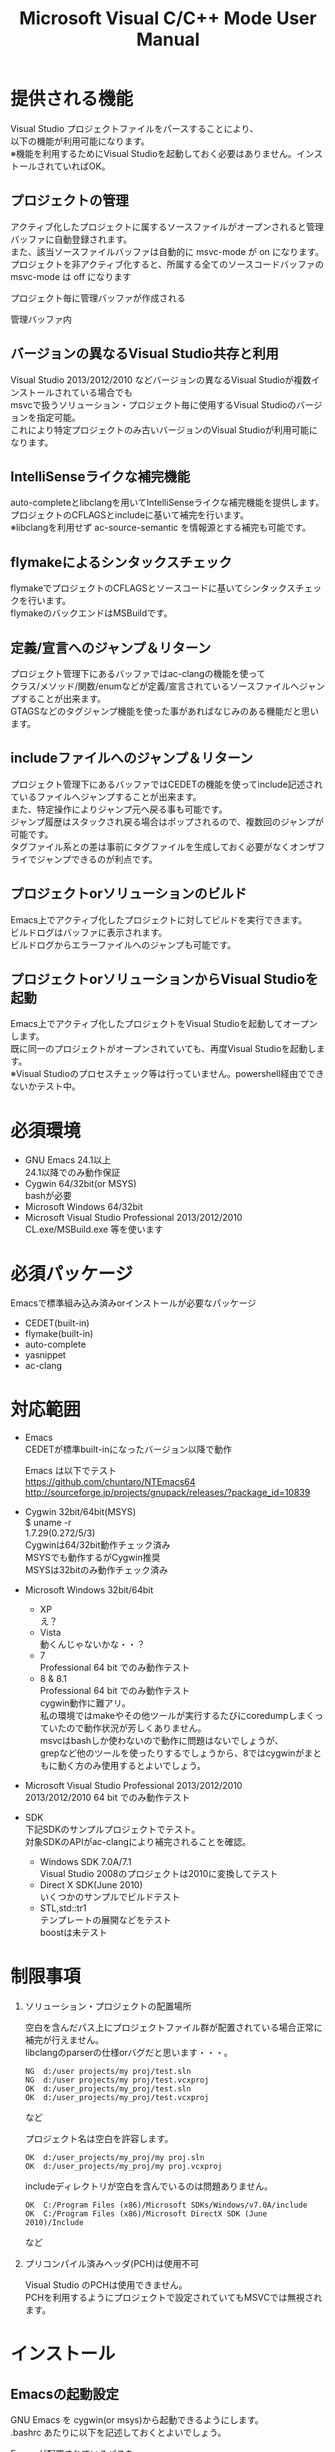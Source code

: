# -*- mode: org ; coding: utf-8-unix -*-
# last updated : 2015/02/02.02:13:06


#+TITLE:     Microsoft Visual C/C++ Mode User Manual
#+AUTHOR:    yaruopooner
#+EMAIL:     [https://github.com/yaruopooner]
#+OPTIONS:   author:nil timestamp:t |:t \n:t ^:nil


* 提供される機能
  Visual Studio プロジェクトファイルをパースすることにより、  
  以下の機能が利用可能になります。  
  ※機能を利用するためにVisual Studioを起動しておく必要はありません。インストールされていればOK。  

** プロジェクトの管理
   アクティブ化したプロジェクトに属するソースファイルがオープンされると管理バッファに自動登録されます。
   また、該当ソースファイルバッファは自動的に msvc-mode が on になります。
   プロジェクトを非アクティブ化すると、所属する全てのソースコードバッファの msvc-mode は off になります

   プロジェクト毎に管理バッファが作成される
   [[./sample-pic-buffers.png]]

   管理バッファ内
   [[./sample-pic-project-buffers.png]]

** バージョンの異なるVisual Studio共存と利用
   Visual Studio 2013/2012/2010 などバージョンの異なるVisual Studioが複数インストールされている場合でも
   msvcで扱うソリューション・プロジェクト毎に使用するVisual Studioのバージョンを指定可能。
   これにより特定プロジェクトのみ古いバージョンのVisual Studioが利用可能になります。

** IntelliSenseライクな補完機能
   auto-completeとlibclangを用いてIntelliSenseライクな補完機能を提供します。
   プロジェクトのCFLAGSとincludeに基いて補完を行います。
   ※libclangを利用せず ac-source-semantic を情報源とする補完も可能です。

   [[./sample-pic-complete.png]]
   
** flymakeによるシンタックスチェック
   flymakeでプロジェクトのCFLAGSとソースコードに基いてシンタックスチェックを行います。
   flymakeのバックエンドはMSBuildです。

   [[./sample-pic-flymake.png]]

** 定義/宣言へのジャンプ＆リターン
   プロジェクト管理下にあるバッファではac-clangの機能を使って
   クラス/メソッド/関数/enumなどが定義/宣言されているソースファイルへジャンプすることが出来ます。
   GTAGSなどのタグジャンプ機能を使った事があればなじみのある機能だと思います。

** includeファイルへのジャンプ＆リターン
   プロジェクト管理下にあるバッファではCEDETの機能を使ってinclude記述されているファイルへジャンプすることが出来ます。
   また、特定操作によりジャンプ元へ戻る事も可能です。
   ジャンプ履歴はスタックされ戻る場合はポップされるので、複数回のジャンプが可能です。
   タグファイル系との差は事前にタグファイルを生成しておく必要がなくオンザフライでジャンプできるのが利点です。

** プロジェクトorソリューションのビルド
   Emacs上でアクティブ化したプロジェクトに対してビルドを実行できます。
   ビルドログはバッファに表示されます。
   ビルドログからエラーファイルへのジャンプも可能です。

   [[./sample-pic-build.png]]

** プロジェクトorソリューションからVisual Studioを起動
   Emacs上でアクティブ化したプロジェクトをVisual Studioを起動してオープンします。
   既に同一のプロジェクトがオープンされていても、再度Visual Studioを起動します。
   ※Visual Studioのプロセスチェック等は行っていません。powershell経由でできないかテスト中。

* 必須環境
  - GNU Emacs 24.1以上
    24.1以降でのみ動作保証
  - Cygwin 64/32bit(or MSYS)
    bashが必要
  - Microsoft Windows 64/32bit
  - Microsoft Visual Studio Professional 2013/2012/2010
    CL.exe/MSBuild.exe 等を使います

* 必須パッケージ
  Emacsで標準組み込み済みorインストールが必要なパッケージ

  - CEDET(built-in)
  - flymake(built-in)
  - auto-complete
  - yasnippet
  - ac-clang

* 対応範囲
  - Emacs
    CEDETが標準built-inになったバージョン以降で動作

    Emacs は以下でテスト
    https://github.com/chuntaro/NTEmacs64
    http://sourceforge.jp/projects/gnupack/releases/?package_id=10839

  - Cygwin 32bit/64bit(MSYS) 
    $ uname -r
    1.7.29(0.272/5/3)
    Cygwinは64/32bit動作チェック済み
    MSYSでも動作するがCygwin推奨
    MSYSは32bitのみ動作チェック済み

  - Microsoft Windows 32bit/64bit
    - XP
      え？
    - Vista
      動くんじゃないかな・・？
    - 7
      Professional 64 bit でのみ動作テスト
    - 8 & 8.1
      Professional 64 bit でのみ動作テスト
      cygwin動作に難アリ。
      私の環境ではmakeやその他ツールが実行するたびにcoredumpしまくっていたので動作状況が芳しくありません。
      msvcはbashしか使わないので動作に問題はないでしょうが、 
      grepなど他のツールを使ったりするでしょうから、8ではcygwinがまともに動く方のみ使用するとよいでしょう。

  - Microsoft Visual Studio Professional 2013/2012/2010
    2013/2012/2010 64 bit でのみ動作テスト

  - SDK
    下記SDKのサンプルプロジェクトでテスト。
    対象SDKのAPIがac-clangにより補完されることを確認。
    
    - Windows SDK 7.0A/7.1
      Visual Studio 2008のプロジェクトは2010に変換してテスト
    - Direct X SDK(June 2010)
      いくつかのサンプルでビルドテスト
    - STL,std::tr1
      テンプレートの展開などをテスト
      boostは未テスト

* 制限事項
  1) ソリューション・プロジェクトの配置場所

     空白を含んだパス上にプロジェクトファイル群が配置されている場合正常に補完が行えません。
     libclangのparserの仕様orバグだと思います・・・。
     
     #+begin_src shell
     NG  d:/user projects/my proj/test.sln
     NG  d:/user projects/my proj/test.vcxproj
     OK  d:/user_projects/my_proj/test.sln
     OK  d:/user_projects/my_proj/test.vcxproj
     #+end_src
     など
     
     プロジェクト名は空白を許容します。
     #+begin_src shell
     OK  d:/user_projects/my_proj/my proj.sln
     OK  d:/user_projects/my_proj/my proj.vcxproj
     #+end_src
     
     includeディレクトリが空白を含んでいるのは問題ありません。
     #+begin_src shell
     OK  C:/Program Files (x86)/Microsoft SDKs/Windows/v7.0A/include
     OK  C:/Program Files (x86)/Microsoft DirectX SDK (June 2010)/Include
     #+end_src
     など

  2) プリコンパイル済みヘッダ(PCH)は使用不可

     Visual Studio のPCHは使用できません。
     PCHを利用するようにプロジェクトで設定されていてもMSVCでは無視されます。

* インストール
** Emacsの起動設定
   GNU Emacs を cygwin(or msys)から起動できるようにします。
   .bashrc あたりに以下を記述しておくとよいでしょう。

   Emacsが配置されているパスを
   c:/emacs/32/emacs-24.3-20130503
   とします

   - Cygwin
     #+begin_src shell-script
     alias emacs32-243-1='/cygdrive/c/emacs/32/emacs-24.3-20130503/bin/emacs.exe --debug-init'
     alias emacs='emacs32-243-1'
     #+end_src

   - MSYS
     #+begin_src shell-script
     alias emacs32-243-1='c:/emacs/32/emacs-24.3-20130503/bin/emacs.exe --debug-init'
     alias emacs='emacs32-243-1'
     #+end_src

** Emacsパッケージの設定
   以下のパッケージの設定が必要です。
   設定が実行される順番も下記の順番が望ましいです。

   - CEDET(built-in)
   - flymake(built-in)
   - auto-complete
     M-x list-packages で入手
   - yasnippet
     M-x list-packages で入手
   - ac-clang
     https://github.com/yaruopooner/ac-clang

     emacs-clang-complete-asyncからforkして独自拡張したもの。

     https://github.com/Golevka/emacs-clang-complete-async

     オリジナルは list-packages で入手可能ですがmsvcでは動作しません。
     emacs-clang-complete-asyncではバッファ毎にプロセスを起動する仕様や
     libclang.aがVisual Studio向けでなかったので独自拡張になりました。
     詳細はac-clang側ドキュメントに記載。

   必要最低限の設定が行えるサンプルファイルを添付しているので、
   パッケージに関する自前設定がない人は添付ファイルをロードするなりコピペするなりしてください。
   すでに上記パッケージを利用しており自前の設定がある場合は、設定が競合していないかチェックをお勧めします。
   msvc/.minimal-config-sample/init.el を参照してください。
   init.el は ~/.emacs.d/ 以下に配置した場合に動作するよう記述されています。
   必要に応じてコードを抜き出してください。

** 初期化設定
   上記で説明した必須パッケージ群(CEDET/flymake/auto-complete/yasnippet/ac-clang)のロードも含めた初期設定を実行後に以下が実行される必要があります。

   基本的に以下の設定を .emacs に記述するだけで問題ないです。
   以下の記述はパッケージディレクトリが "~/.emacs.d" に配置された事を想定した記述なので自分の環境に合わせて修正してください。

   #+begin_src emacs-lisp
   (add-to-list 'load-path (expand-file-name "msvc/" "~/.emacs.d"))
    
   (require 'msvc)
    
   (msvc:initialize)
   (msvc-flags:load-db :parsing-buffer-delete-p t)
   (add-hook 'c-mode-common-hook 'msvc:mode-on t)
   #+end_src

* 使用方法
** プロジェクトのパースと登録1
   下記パラメーターで関数を実行すると非同期実行されmsvc-dbに該当プロジェクトのデータベースが作成されます。
   プロジェクト管理・補完・シンタックスチェックなどはこのデータベースを元にして実行されます。
   データベース化されたプロジェクトは日付情報を参照しており、
   同一プロジェクトが再パースリクエストを受けた際に、
   プロジェクトが前回データベース化された日付より新しい場合のみデータベースを再構築します。
   ※更新要因はプロジェクトのプロパティを変更した、SVNなどversion controlツールによる更新でプロジェクトファイルが新しくなった、など。
   プロジェクトがアクティブになると、該当プロジェクト名を持つバッファが作成されます。
   プロジェクトバッファ名は以下のフォーマットに基きます。
   *MSVC Project<`db-name`>*
   また、該当プロジェクトに属するソースコードがオープンされていたり、アクティブ中にオープンすると自動的にmsvc-modeが適用されます。
   msvc-modeが適用されたバッファはモードラインに *MSVC`version`[platform|configuration]* と表示されます。

   以下の関数でパース＆アクティブ化を行います。
   =(msvc:activate-projects-after-parse &rest args)=

   異なるプロジェクトを複数同時にアクティブ化可能です。
   個数制限は特に無いです。
   同一プロジェクトでプラットフォームとコンフィグレーションが異なるプロジェクトは同時にアクティブ化できません。
   この場合、最初にアクティブ化されたプロジェクトが有効になります。
   ※対象となるソースバッファが１つしか存在ないことが理由。
     バッファ自身はどのプロジェクトで、どんな platform|configuration で動作するのかを保持しているため。

   - 登録サンプル
   #+begin_src emacs-lisp
   (msvc:activate-projects-after-parse :solution-file "d:/DirectXSamples/SubD11/SubD11_2010.sln"
                                       :project-file "d:/DirectXSamples/SubD11/SubD11_2010.vcxproj"
                                       :platform "x64"
                                       :configuration "Release" 
                                       :version "2013" 
                                       :force-parse-p nil
                                       :allow-cedet-p t
                                       :allow-ac-clang-p t
                                       :allow-flymake-p t
                                       :cedet-root-path "d:/DirectXSamples/SubD11"
                                       :cedet-spp-table nil
                                       :flymake-manually-p nil
                                       :flymake-manually-back-end nil)
   #+end_src

*** 必須パラメーター
    - :solution-file or :project-file
      いずれかが設定されていればOKです。
      :solution-file のみを指定した場合
      ソリューションに含まれる全てのプロジェクトがパースされ、アクティブ化されます。
      以下の機能が追加されます。
      アクティブ化したプロジェクトからソリューションのビルド呼び出しなどが可能になります。
      ソリューションに登録されているプロジェクト数が少ない場合はこのスタイルで記述するのがよいでしょう。
      :project-file のみの場合
      指定したプロジェクトのみがパース・アクティブ化されます。
      ソリューションに関連した機能は実行できなくなります。
      :solution-file & :project-file で指定した場合
      ソリューションのみを指定した場合と同じ効果を持ちますが、
      ソリューションのみの場合は所属全プロジェクトがパース＆アクティブ化されるのに対し
      こちらは指定したプロジェクトのみがパース＆アクティブ化されます。
      ソリューションに登録されているプロジェクトが膨大な場合は、必要なプロジェクトだけをこのスタイルで記述するのがよいでしょう。
    - :platform
      パース・アクティブ化するプラットフォームを指定します。
      プロジェクトファイルに存在するプラットフォームでなければなりません。
    - :configuration
      パース・アクティブ化するコンフィグを指定します。
      プロジェクトファイルに存在するコンフィグでなければなりません。

*** オプションパラメーター
    - :version
      プロジェクトパース、ac-clangに渡されるCFLAGS生成、シンタックスチェック、ソリューションビルドに使用されるVisual Studioのバージョンを指定。
      指定は文字列で行う。整数ではないので注意。
      "2013" のように指定。
      指定しない or nil場合、msvc-env:default-use-versionの値がセットされる。
      msvc-env:default-use-versionは起動時に検出した最新のVisual Studioが割り当てられる。
      msvc::initialize実行後にmsvc-env:default-use-versionの値を再セットすることにより標準で使用されるversionを変更可能。
    - :force-parse-p
      nil 推奨
      すでにパース済みのプロジェクトであっても強制的にパースする。
      主にデバッグ用途です。
    - :sync-p
      nil 推奨
      同期パースします。
      ですので、プロジェクトファイルが多い場合は関数から戻るまで時間がかかります。
      通常使用する分にはまず使用する必要は無いと思います。
      主にデバッグ用途です。
    - :allow-cedet-p
      t 推奨
      CEDET機能を利用する
      CEDETのプロジェクト管理に登録されsemanticが有効化されます。
      nil の場合はincludeファイルへのジャンプが利用できなくなります。
    - :allow-ac-clang-p
      t 推奨  
      ac-clang機能を利用する
      libclangによるコード補完と宣言/定義へのジャンプが可能になります。
      nil の場合はジャンプは利用不可になり、補完は情報源としてsemanticを利用するようになります。
    - :allow-flymake-p
      t 推奨
      flymake機能を利用する
      MSBuildによるシンタックスチェックを利用します。
    - :cedet-root-path
      :allow-cedet-p t の時だけ参照される
      CEDET edeプロジェクト基準ディレクトリを指定する
      指定したディレクトリに*.edeファイルが生成される
      大抵はプロジェクトファイルが配置されているディレクトリで問題ないです。
      ただ、ソースコードの配置場所がプロジェクトファイル配置ディレクトリと同階層か子孫で無い場合は注意が必要になります。
      この場合は同階層か子孫になるような共通の親ディレクトリを指定する必要があります。
    - :cedet-spp-table
      nil 推奨
      :allow-cedet-p t の時だけ参照される
      semanticがソースをパースする際にリプレースさせたいワードの連想テーブル
      semanticが解釈できないdefineなどをリプレースするテーブルです。
      semantic.cacheがうまく作成できない場合は設定が必要です。
      以下記述サンプル
      #+begin_src emacs-lisp
      :cedet-spp-table '(
                         ("ALIGN"              . "")
                         ("FORCE_INLINE"       . "")
                         ("NO_INLINE"          . "")
                         ("THREAD_LOCAL"       . "")
                         ("DLL_IMPORT"         . "")
                         ("DLL_EXPORT"         . "")
                         ("RESTRICT"           . ""))
      #+end_src
      詳細はCEDETマニュアル参照。
    - :flymake-manually-p
      nil 推奨
      :allow-flymake-p t の時だけ参照される
      flymake のシンタックスチェックを自動起動しない
      マニュアルチェックのみ有効
    - :flymake-manually-back-end
      nil 推奨
      :allow-flymake-p t の時だけ参照される
      MSBuild 以外を使用する場合のみ指定する
      現在は 'clang のみ対応
      ac-clang の clang-server を利用してシンタックスチェックをする。
      ※この場合マニュアル操作のみ
      ※現在動作不良なので使用は非推奨

** プロジェクトのパースと登録2
   ~/.emacs.d/
   に
   .msvc
   というファイルを作成しておくと初期化時に実行されます。
   =msvc:activate-projects-after-parse= などはこのファイルに記述しておくとよいでしょう。

** アクティブプロジェクトバッファ
   アクティブなプロジェクトは以下のバッファ名が与えられます。
   *MSVC Project<`db-name`>*

   バッファに入ると =msvc:activate-projects-after-parse= で指定したパラメーターが確認可能です。
   また、現在開いているソースコードバッファでプロジェクトに所属しているバッファが :target-buffers に表示されます。
   バッファ名へカーソルを持っていきEnter入力を行うかマウスクリックを行うとバッファへジャンプ可能。

   このバッファを削除すると、関連する全ソースコードバッファのmsvc-modeがoffになります。

** コード補完
   利用可能な場所：msvc-mode onのソースコードバッファ上

   :allow-ac-clang-p tの場合補完可能になります。

   - 操作
     - 補完
       キー : `::`, `.`, `->`
       説明 : 補完が自動起動します。

** シンタックスチェック
   利用可能な場所：msvc-mode onのソースコードバッファ上

   :allow-flymake-p tの場合可能になります。
   buffer modified で自動起動します。
   "F5"でマニュアルシンタックスチェック。
   :allow-flymake-p tであれば:flymake-manually-p nilであってもオート・マニュアル併用が可能です。

   エラー表示スタイルは以下の変数にシンボルをセットすることにより変更が可能です。
   =(setq msvc:flymake-error-display-style DISPLAY-STYLE-SYMBOL)=

   - DISPLAY-STYLE-SYMBOL
     - 'popup
       初期値です。
       auto-completeパッケージ付属のpopup.elを使用してエラー表示をします
     - 'mini-buffer
       ミニバッファにエラー表示をします
     - nil
       msvcはエラー表示を行いません
       エラー表示手法は各個人のflymake設定に依存します

   - 操作
     - マニュアルシンタックスチェック
       キー : F5
       説明 : マニュアルでflymakeを実行します
     - エラー行へジャンプ(prev-error)
       キー : M-[
       説明 : エラー行へジャンプしてエラー内容をポップアップ表示します
     - エラー行へジャンプ(next-error)
       キー : M-]
       説明 : エラー行へジャンプしてエラー内容をポップアップ表示します

** 定義/宣言へのジャンプ＆リターン
   利用可能な場所：msvc-mode onのソースコードバッファ上

   ソースコードバッファでジャンプしたいワード上にカーソルをポイントしてジャンプします。
   ジャンプ履歴はスタックされており複数回ジャンプ後に最初のジャンプ元へ戻る事が可能です。
   msvc-modeによるジャンプ機能はac-clangで実装されており、
   あくまでC/C++かつVisual Studioプロジェクト管理化にあるファイルに限定されています。
   ですので、 luaなどその他スクリプト言語も使用しており GTAGS + CTAGS を利用するような場合はそれらと併用するのがよいでしょう。

   - 操作
     - 定義/宣言へジャンプ
       キー : M-.
       説明 : ジャンプしたいワード上にカーソルをポイントしてキー操作をすると
              定義/宣言がされているソースファイルをオープンし該当バッファの定義/宣言場所へカーソルをポイントします
     - ジャンプ元へリターン
       キー : M-,
       説明 : 一つ前のジャンプ元へリターンします
              この操作を繰り返す事によりジャンプ履歴をさかのぼれます

** includeファイルへのジャンプ＆リターン
   利用可能な場所：msvc-mode onのソースコードバッファ上

   includeのライン上で"M-i" すると対象ファイルへジャンプします。
   ジャンプ履歴はスタックされており複数回ジャンプ後に最初のジャンプ元へ戻る事が可能です。
   ※制限事項：プロジェクトで管理されていないインクルードファイルへジャンプするとM-Iで戻れません。
     マニュアルで戻ってください・・。たとえば標準ライブラリ stdio.h, vectorやその他SDKのincludeなど。

   またジャンプできず
   =semantic-decoration-include-visit: Point is not on an include tag=
   というメッセージが表示される場合は
   ="C-c , ,"= という操作を行い semantic に該当バッファの reparse を行わせます。
   これによりジャンプ可能になるはずです。

   - 操作
     - includeファイルへジャンプ
       キー : M-i
       説明 : ジャンプしたいincludeファイル上にカーソルをポイントしてキー操作をすると
              includeファイルをオープンして該当バッファへジャンプします
     - ジャンプ元へリターン
       キー : M-I
       説明 : 一つ前のジャンプ元へリターンします
              この操作を繰り返す事によりジャンプ履歴をさかのぼれます

** プロジェクト・ソリューションのビルド
   利用可能な場所：アクティブなプロジェクトバッファ・msvc-mode onのソースコードバッファ上

   C-f5 でプロジェクト・ソリューションのビルドが起動します。
   コマンドからの呼び出しは
   =(msvc:mode-feature-build-solution)=
   
   コマンドのみで提供されている機能
   =(msvc:mode-feature-rebuild-solution)=
   =(msvc:mode-feature-clean-solution)=

   - 操作
     - プロジェクト・ソリューションのビルド
       キー : C-f5
       説明 : プロジェクト・ソリューションのビルドが起動します


   ビルドログ報告スタイルを設定可能
   以下の変数にシンボルをセットすることにより変更が可能です。(.msvcあたりで記述しておく)
   =(setq msvc:solution-build-report-display-timing DISPLAY-TIMING-SYMBOL)=

   - DISPLAY-TIMING-SYMBOL
     ビルドログバッファのウィンドウ表示タイミングを指定
     - 'before
       ビルドを開始した時点でウィンドウを分割して表示します。
     - 'after
       ビルドが完了した時点でウィンドウを分割して表示します。
     - nil
       ログバッファは生成するがビルド完了後もフォアグラウンドにしない。


   ビルドログバッファ内での表示方法を指定
   =(msvc:solution-build-report-realtime-display-p BOOLEAN)=

   - BOOLEAN
     - t 
       ビルドログをリアルタイム表示
     - nil
       ビルド完了後に一括表示
   
** プロジェクト・ソリューションのビルドログからのエラーファイルへのジャンプ
   利用可能な場所：プロジェクト・ソリューションのビルドログバッファ上

   - 操作
     - 一つ前のエラー行へのジャンプ
       キー : [
       説明 : ビルドログで一つ前のエラー行へジャンプします
     - 一つ先のエラー行へのジャンプ
       キー : ]
       説明 : ビルドログで一つ先のエラー行へジャンプします
     - 一つ前のエラー行へのジャンプ＆該当エラーのファイル行を他ウィンドウへ表示
       キー : M-[
       説明 : ビルドログで一つ前のエラー行へジャンプして他ウィンドウへ該当ファイルのエラー行を表示します
     - 一つ先のエラー行へのジャンプ＆該当エラーのファイル行を他ウィンドウへ表示
       キー : M-[
       説明 : ビルドログで一つ先のエラー行へジャンプして他ウィンドウへ該当ファイルのエラー行を表示します
     - エラーファイル行を表示
       キー : C-z
       説明 : 他ウィンドウを開きエラーファイル行を表示します
     - エラーファイルへのジャンプ
       キー : RET, mouseクリック
       説明 : 他ウィンドウを開きエラーファイル行へジャンプします

** プロジェクト・ソリューションの再パース
   利用可能な場所：どこでも

   msvcプロジェクトがアクティブな状態で、
   Visual Studio上でプロジェクトファイルを編集したり、
   バージョンコントロールによるアップデートでプロジェクトファイルが更新された場合に使用します。
   現在Emacs上でアクティブになっている全てのプロジェクトを再パース・再アクティブ化します。
   =(msvc:reparse-active-projects)=

** Visual Studio の起動
   利用可能な場所：アクティブなプロジェクトバッファ・msvc-mode onのソースコードバッファ上

   該当バッファが属するプロジェクト・ソリューションファイルをVisual Studioで起動します。
   ※Windowsのファイル関連付け機能を利用しているだけなので、複数のVisual Studioがインストールされている場合は関連付け設定に従います。
   
   - (msvc:mode-feature-launch-msvs)
     バッファにソリューションが関連付けされていればソリューションで起動。
     プロジェクトのみの場合はプロジェクトで起動。
   - (msvc:mode-feature-launch-msvs-by-project)
     プロジェクトで起動。
   - (msvc:mode-feature-launch-msvs-by-solution)
     ソリューションで起動。

